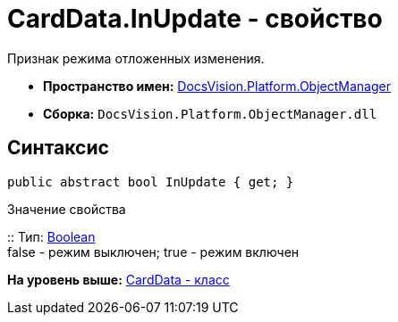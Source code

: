 = CardData.InUpdate - свойство

Признак режима отложенных изменения.

* [.keyword]*Пространство имен:* xref:api/DocsVision/Platform/ObjectManager/ObjectManager_NS.adoc[DocsVision.Platform.ObjectManager]
* [.keyword]*Сборка:* [.ph .filepath]`DocsVision.Platform.ObjectManager.dll`

== Синтаксис

[source,pre,codeblock,language-csharp]
----
public abstract bool InUpdate { get; }
----

Значение свойства

::
  Тип: http://msdn.microsoft.com/ru-ru/library/system.boolean.aspx[Boolean]
  +
  false - режим выключен; true - режим включен

*На уровень выше:* xref:../../../../api/DocsVision/Platform/ObjectManager/CardData_CL.adoc[CardData - класс]

